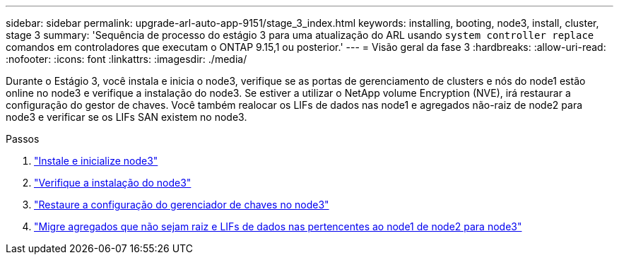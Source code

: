 ---
sidebar: sidebar 
permalink: upgrade-arl-auto-app-9151/stage_3_index.html 
keywords: installing, booting, node3, install, cluster, stage 3 
summary: 'Sequência de processo do estágio 3 para uma atualização do ARL usando `system controller replace` comandos em controladores que executam o ONTAP 9.15,1 ou posterior.' 
---
= Visão geral da fase 3
:hardbreaks:
:allow-uri-read: 
:nofooter: 
:icons: font
:linkattrs: 
:imagesdir: ./media/


[role="lead"]
Durante o Estágio 3, você instala e inicia o node3, verifique se as portas de gerenciamento de clusters e nós do node1 estão online no node3 e verifique a instalação do node3. Se estiver a utilizar o NetApp volume Encryption (NVE), irá restaurar a configuração do gestor de chaves. Você também realocar os LIFs de dados nas node1 e agregados não-raiz de node2 para node3 e verificar se os LIFs SAN existem no node3.

.Passos
. link:install_boot_node3.html["Instale e inicialize node3"]
. link:verify_node3_installation.html["Verifique a instalação do node3"]
. link:restore_key-manager_configuration_node3.html["Restaure a configuração do gerenciador de chaves no node3"]
. link:move_non-root_aggr_and_nas_data_lifs_node1_from_node2_to_node3.html["Migre agregados que não sejam raiz e LIFs de dados nas pertencentes ao node1 de node2 para node3"]

